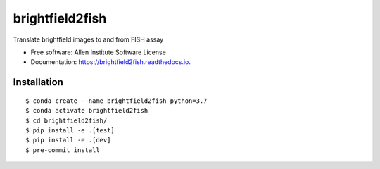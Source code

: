 ================
brightfield2fish
================


.. image:: https://travis-ci.com/AllenCellModeling/brightfield2fish.svg?branch=master
        :target: https://travis-ci.com/AllenCellModeling/brightfield2fish

.. image:: https://readthedocs.org/projects/brightfield2fish/badge/?version=latest
        :target: https://brightfield2fish.readthedocs.io/en/latest/?badge=latest
      
.. image:: https://codecov.io/gh/AllenCellModeling/brightfield2fish/branch/master/graph/badge.svg
        :target: https://codecov.io/gh/AllenCellModeling/brightfield2fish


Translate brightfield images to and from FISH assay


* Free software: Allen Institute Software License

* Documentation: https://brightfield2fish.readthedocs.io.


Installation
------------

::

    $ conda create --name brightfield2fish python=3.7
    $ conda activate brightfield2fish
    $ cd brightfield2fish/
    $ pip install -e .[test]
    $ pip install -e .[dev]
    $ pre-commit install

